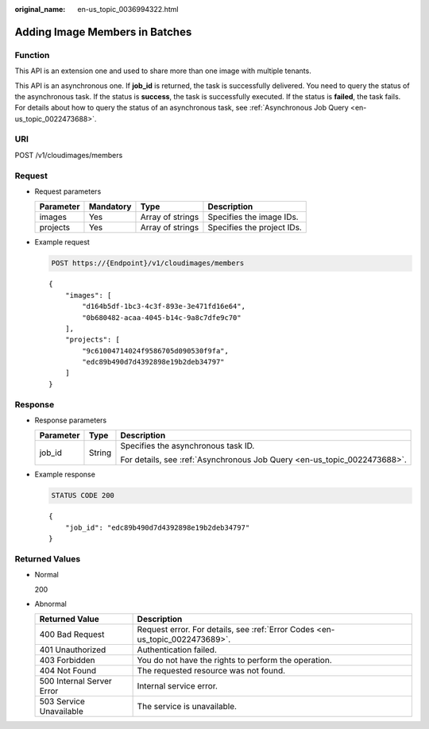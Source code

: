 :original_name: en-us_topic_0036994322.html

.. _en-us_topic_0036994322:

Adding Image Members in Batches
===============================

Function
--------

This API is an extension one and used to share more than one image with multiple tenants.

This API is an asynchronous one. If **job_id** is returned, the task is successfully delivered. You need to query the status of the asynchronous task. If the status is **success**, the task is successfully executed. If the status is **failed**, the task fails. For details about how to query the status of an asynchronous task, see :ref:`Asynchronous Job Query <en-us_topic_0022473688>`.

URI
---

POST /v1/cloudimages/members

Request
-------

-  Request parameters

   ========= ========= ================ ==========================
   Parameter Mandatory Type             Description
   ========= ========= ================ ==========================
   images    Yes       Array of strings Specifies the image IDs.
   projects  Yes       Array of strings Specifies the project IDs.
   ========= ========= ================ ==========================

-  Example request

   .. code-block:: text

      POST https://{Endpoint}/v1/cloudimages/members

   ::

      {
          "images": [
              "d164b5df-1bc3-4c3f-893e-3e471fd16e64",
              "0b680482-acaa-4045-b14c-9a8c7dfe9c70"
          ],
          "projects": [
              "9c61004714024f9586705d090530f9fa",
              "edc89b490d7d4392898e19b2deb34797"
          ]
      }

Response
--------

-  Response parameters

   +-----------------------+-----------------------+--------------------------------------------------------------------------+
   | Parameter             | Type                  | Description                                                              |
   +=======================+=======================+==========================================================================+
   | job_id                | String                | Specifies the asynchronous task ID.                                      |
   |                       |                       |                                                                          |
   |                       |                       | For details, see :ref:`Asynchronous Job Query <en-us_topic_0022473688>`. |
   +-----------------------+-----------------------+--------------------------------------------------------------------------+

-  Example response

   .. code-block:: text

      STATUS CODE 200

   ::

      {
          "job_id": "edc89b490d7d4392898e19b2deb34797"
      }

Returned Values
---------------

-  Normal

   200

-  Abnormal

   +---------------------------+------------------------------------------------------------------------------+
   | Returned Value            | Description                                                                  |
   +===========================+==============================================================================+
   | 400 Bad Request           | Request error. For details, see :ref:`Error Codes <en-us_topic_0022473689>`. |
   +---------------------------+------------------------------------------------------------------------------+
   | 401 Unauthorized          | Authentication failed.                                                       |
   +---------------------------+------------------------------------------------------------------------------+
   | 403 Forbidden             | You do not have the rights to perform the operation.                         |
   +---------------------------+------------------------------------------------------------------------------+
   | 404 Not Found             | The requested resource was not found.                                        |
   +---------------------------+------------------------------------------------------------------------------+
   | 500 Internal Server Error | Internal service error.                                                      |
   +---------------------------+------------------------------------------------------------------------------+
   | 503 Service Unavailable   | The service is unavailable.                                                  |
   +---------------------------+------------------------------------------------------------------------------+
